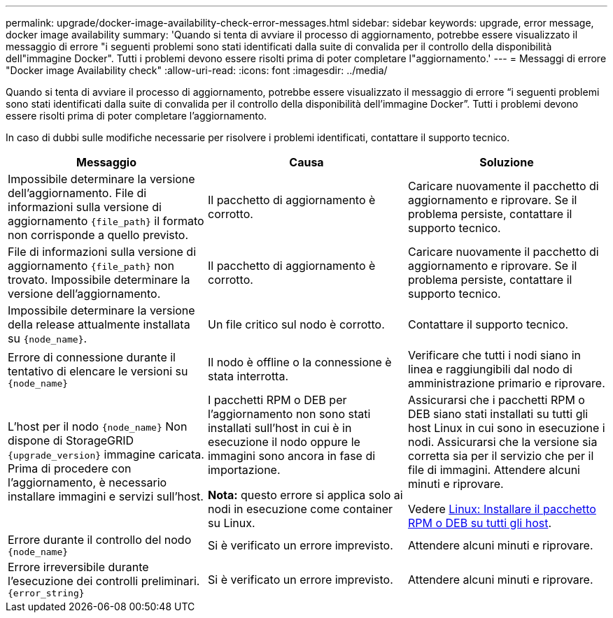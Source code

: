---
permalink: upgrade/docker-image-availability-check-error-messages.html 
sidebar: sidebar 
keywords: upgrade, error message, docker image availability 
summary: 'Quando si tenta di avviare il processo di aggiornamento, potrebbe essere visualizzato il messaggio di errore "i seguenti problemi sono stati identificati dalla suite di convalida per il controllo della disponibilità dell"immagine Docker". Tutti i problemi devono essere risolti prima di poter completare l"aggiornamento.' 
---
= Messaggi di errore "Docker image Availability check"
:allow-uri-read: 
:icons: font
:imagesdir: ../media/


[role="lead"]
Quando si tenta di avviare il processo di aggiornamento, potrebbe essere visualizzato il messaggio di errore "`i seguenti problemi sono stati identificati dalla suite di convalida per il controllo della disponibilità dell'immagine Docker`". Tutti i problemi devono essere risolti prima di poter completare l'aggiornamento.

In caso di dubbi sulle modifiche necessarie per risolvere i problemi identificati, contattare il supporto tecnico.

[cols="1a,1a,1a"]
|===
| Messaggio | Causa | Soluzione 


 a| 
Impossibile determinare la versione dell'aggiornamento. File di informazioni sulla versione di aggiornamento `{file_path}` il formato non corrisponde a quello previsto.
 a| 
Il pacchetto di aggiornamento è corrotto.
 a| 
Caricare nuovamente il pacchetto di aggiornamento e riprovare. Se il problema persiste, contattare il supporto tecnico.



 a| 
File di informazioni sulla versione di aggiornamento `{file_path}` non trovato. Impossibile determinare la versione dell'aggiornamento.
 a| 
Il pacchetto di aggiornamento è corrotto.
 a| 
Caricare nuovamente il pacchetto di aggiornamento e riprovare. Se il problema persiste, contattare il supporto tecnico.



 a| 
Impossibile determinare la versione della release attualmente installata su `{node_name}`.
 a| 
Un file critico sul nodo è corrotto.
 a| 
Contattare il supporto tecnico.



 a| 
Errore di connessione durante il tentativo di elencare le versioni su `{node_name}`
 a| 
Il nodo è offline o la connessione è stata interrotta.
 a| 
Verificare che tutti i nodi siano in linea e raggiungibili dal nodo di amministrazione primario e riprovare.



 a| 
L'host per il nodo `{node_name}` Non dispone di StorageGRID `{upgrade_version}` immagine caricata. Prima di procedere con l'aggiornamento, è necessario installare immagini e servizi sull'host.
 a| 
I pacchetti RPM o DEB per l'aggiornamento non sono stati installati sull'host in cui è in esecuzione il nodo oppure le immagini sono ancora in fase di importazione.

*Nota:* questo errore si applica solo ai nodi in esecuzione come container su Linux.
 a| 
Assicurarsi che i pacchetti RPM o DEB siano stati installati su tutti gli host Linux in cui sono in esecuzione i nodi. Assicurarsi che la versione sia corretta sia per il servizio che per il file di immagini. Attendere alcuni minuti e riprovare.

Vedere xref:../upgrade/linux-installing-rpm-or-deb-package-on-all-hosts.adoc[Linux: Installare il pacchetto RPM o DEB su tutti gli host].



 a| 
Errore durante il controllo del nodo `{node_name}`
 a| 
Si è verificato un errore imprevisto.
 a| 
Attendere alcuni minuti e riprovare.



 a| 
Errore irreversibile durante l'esecuzione dei controlli preliminari. `{error_string}`
 a| 
Si è verificato un errore imprevisto.
 a| 
Attendere alcuni minuti e riprovare.

|===